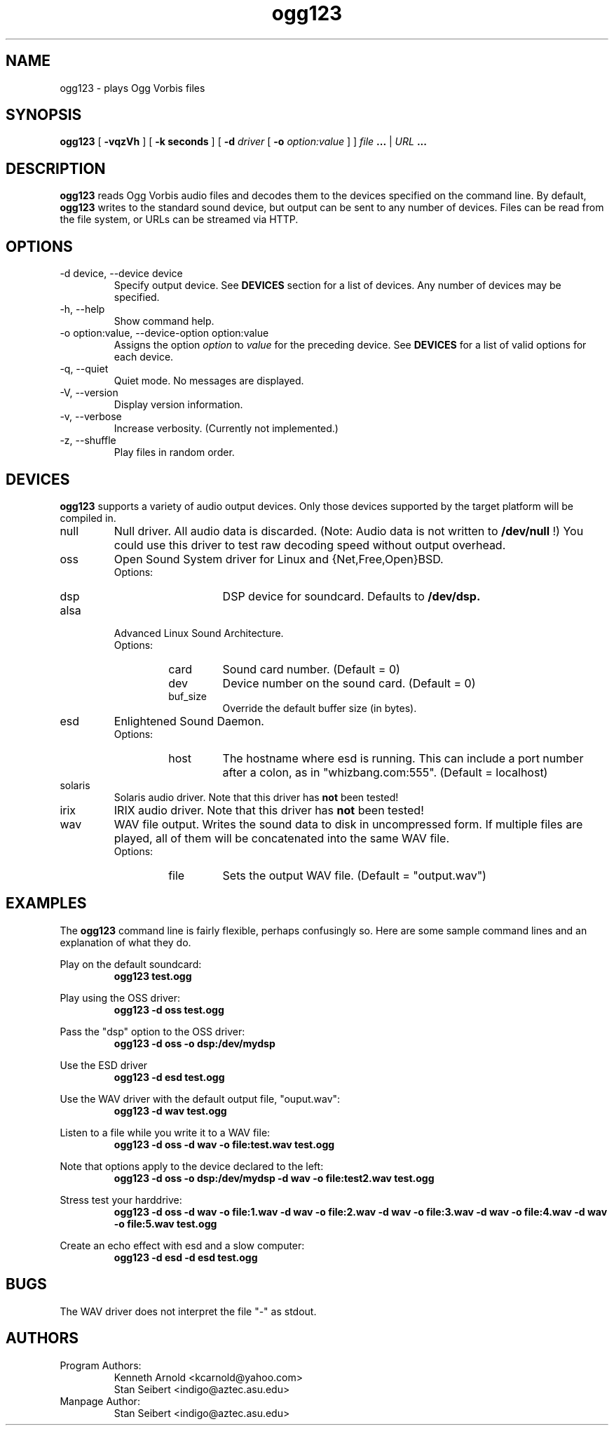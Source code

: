 .\" Process this file with
.\" groff -man -Tascii ogg123.1
.\"
.TH ogg123 1 "July 29, 2000" "" "Vorbis Tools"

.SH NAME
ogg123 \- plays Ogg Vorbis files

.SH SYNOPSIS
.B ogg123 
[
.B -vqzVh
] [
.B -k seconds 
] [
.B -d
.I driver 
[
.B -o
.I option:value
] ]
.I file
.B ...
|
.I URL
.B ...

.SH DESCRIPTION
.B ogg123
reads Ogg Vorbis audio files and decodes them to the devices specified
on the command line.  By default,
.B ogg123
writes to the standard sound device, but output can be sent to any
number of devices.  Files can be read from the file system, or URLs
can be streamed via HTTP.

.SH OPTIONS
.IP "-d device, --device device"
Specify output device.  See
.B DEVICES
section for a list of devices.  Any number of devices may be specified.
.IP "-h, --help"
Show command help.
.IP "-o option:value, --device-option option:value"
Assigns the option
.I option
to 
.I value
for the preceding device.  See
.B DEVICES
for a list of valid options for each device.  
.IP "-q, --quiet"
Quiet mode.  No messages are displayed.
.IP "-V, --version"
Display version information.
.IP "-v, --verbose"
Increase verbosity.  (Currently not implemented.)
.IP "-z, --shuffle"
Play files in random order.

.SH DEVICES

.B ogg123
supports a variety of audio output devices.  Only those devices
supported by the target platform will be compiled in.

.IP null
Null driver.  All audio data is discarded.  (Note: Audio data is not
written to 
.B /dev/null
!)  You could use this driver to test raw decoding speed without
output overhead. 

.IP oss
Open Sound System driver for Linux and {Net,Free,Open}BSD.
.RS
Options:
.RS 
.IP dsp
DSP device for soundcard.  Defaults to  
.B /dev/dsp.
.RE
.RE

.IP alsa
Advanced Linux Sound Architecture.
.RS
Options:
.RS
.IP card
Sound card number.  (Default = 0)
.IP dev
Device number on the sound card.  (Default = 0)
.IP buf_size
Override the default buffer size (in bytes).
.RE
.RE

.IP esd
Enlightened Sound Daemon.
.RS
Options:
.RS
.IP host
The hostname where esd is running.  This can include a port number
after a colon, as in "whizbang.com:555".  (Default = localhost)
.RE
.RE

.IP solaris
Solaris audio driver.  Note that this driver has
.B not 
been tested!

.IP irix
IRIX audio driver.  Note that this driver has
.B not 
been tested!

.IP wav
WAV file output.  Writes the sound data to disk in uncompressed form.
If multiple files are played, all of them will be concatenated into
the same WAV file.
.RS
Options:
.RS
.IP file
Sets the output WAV file.  (Default = "output.wav")
.RE
.RE

.SH EXAMPLES

The
.B ogg123
command line is fairly flexible, perhaps confusingly so.  Here are
some sample command lines and an explanation of what they do.
.PP

Play on the default soundcard:
.RS
.B ogg123 test.ogg
.RE
.PP

Play using the OSS driver:
.RS
.B ogg123 -d oss test.ogg
.RE
.PP

Pass the "dsp" option to the OSS driver: 
.RS
.B ogg123 -d oss -o dsp:/dev/mydsp 
.RE
.PP

Use the ESD driver
.RS
.B ogg123 -d esd test.ogg
.RE
.PP

Use the WAV driver with the default output file, "ouput.wav":
.RS
.B ogg123 -d wav test.ogg
.RE
.PP

Listen to a file while you write it to a WAV file:
.RS
.B ogg123 -d oss -d wav -o file:test.wav test.ogg
.RE
.PP

Note that options apply to the device declared to the left:
.RS
.B ogg123 -d oss -o dsp:/dev/mydsp -d wav -o file:test2.wav test.ogg
.RE
.PP

Stress test your harddrive:
.RS
.B ogg123 -d oss -d wav -o file:1.wav -d wav -o file:2.wav -d wav -o file:3.wav -d wav -o file:4.wav -d wav -o file:5.wav  test.ogg
.RE
.PP

Create an echo effect with esd and a slow computer:
.RS
.B ogg123 -d esd -d esd test.ogg
.RE
.PP

.SH BUGS

The WAV driver does not interpret the file "-" as stdout.

.SH AUTHORS

.TP
Program Authors:
.br
Kenneth Arnold <kcarnold@yahoo.com>
.br
Stan Seibert <indigo@aztec.asu.edu>
.br

.TP
Manpage Author:
.br
Stan Seibert <indigo@aztec.asu.edu>
